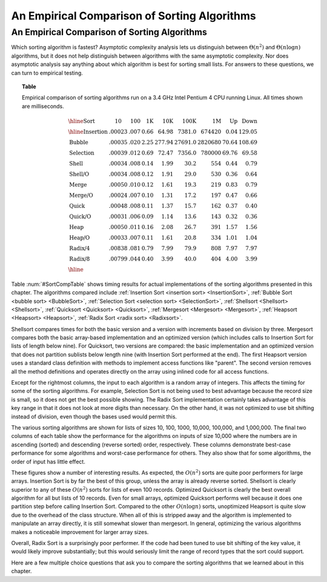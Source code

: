 .. This file is part of the OpenDSA eTextbook project. See
.. http://opendsa.org for more details.
.. Copyright (c) 2012-2020 by the OpenDSA Project Contributors, and
.. distributed under an MIT open source license.

.. avmetadata::
   :author: Cliff Shaffer
   :topic: Sorting

.. index:: ! sorting; empirical comparison

An Empirical Comparison of Sorting Algorithms
=============================================

An Empirical Comparison of Sorting Algorithms
---------------------------------------------

Which sorting algorithm is fastest?  Asymptotic complexity analysis
lets us distinguish between :math:`\Theta(n^2)` and
:math:`\Theta(n \log n)` algorithms, but it does not help distinguish
between algorithms with the same asymptotic complexity.
Nor does asymptotic analysis say anything about which algorithm is
best for sorting small lists.
For answers to these questions, we can turn to empirical testing.

.. _SortCompTable:

.. topic:: Table

   Empirical comparison of sorting algorithms run on a 3.4 GHz Intel
   Pentium 4 CPU running Linux.
   All times shown are milliseconds.

   .. math::

      \begin{array}{l|rrrrrrrr}
      \hline
      \textbf{Sort} & \textbf{10}& \textbf{100} & \textbf{1K}&
      \textbf{10K} & \textbf{100K}& \textbf{1M}& \textbf{Up} & \textbf{Down}\\
      \hline
      \textrm{Insertion} & .00023 & .007 & 0.66 &  64.98 &  7381.0 &  674420 & 0.04 & 129.05\\
      \textrm{Bubble}    & .00035 & .020 & 2.25 & 277.94 & 27691.0 & 2820680 &  70.64 & 108.69\\
      \textrm{Selection} & .00039 & .012 & 0.69 &  72.47 &  7356.0 &  780000 &  69.76 &  69.58\\
      \textrm{Shell}     & .00034 & .008 & 0.14 &   1.99 &    30.2 &     554 &   0.44 &   0.79\\
      \textrm{Shell/O}   & .00034 & .008 & 0.12 &   1.91 &    29.0 &     530 &   0.36 &   0.64\\
      \textrm{Merge}     & .00050 & .010 & 0.12 &   1.61 &    19.3 &     219 &   0.83 &   0.79\\
      \textrm{Merge/O}   & .00024 & .007 & 0.10 &   1.31 &    17.2 &     197 &   0.47 &   0.66\\
      \textrm{Quick}     & .00048 & .008 & 0.11 &   1.37 &    15.7 &     162 &   0.37 &   0.40\\
      \textrm{Quick/O}   & .00031 & .006 & 0.09 &   1.14 &    13.6 &     143 &   0.32 &   0.36\\
      \textrm{Heap}      & .00050 & .011 & 0.16 &   2.08 &    26.7 &     391 &   1.57 &   1.56\\
      \textrm{Heap/O}    & .00033 & .007 & 0.11 &   1.61 &    20.8 &     334 &   1.01 &   1.04\\
      \textrm{Radix/4}   & .00838 & .081 & 0.79 &   7.99 &    79.9 &     808 &   7.97 &   7.97\\
      \textrm{Radix/8}   & .00799 & .044 & 0.40 &   3.99 &    40.0 &     404 &   4.00 &   3.99\\
      \hline
      \end{array}

Table :num:`#SortCompTable` shows timing results for
actual implementations of the sorting algorithms presented in this
chapter.
The algorithms compared include
:ref:`Insertion Sort <insertion sort> <InsertionSort>`,
:ref:`Bubble Sort <bubble sort> <BubbleSort>`,
:ref:`Selection Sort <selection sort> <SelectionSort>`,
:ref:`Shellsort <Shellsort> <Shellsort>`,
:ref:`Quicksort <Quicksort> <Quicksort>`,
:ref:`Mergesort <Mergesort> <Mergesort>`,
:ref:`Heapsort <Heapsort> <Heapsort>`,
:ref:`Radix Sort <radix sort> <Radixsort>`.

Shellsort compares times for both the basic version and a version with
increments based on division by three.
Mergesort compares both the basic array-based implementation and an
optimized version (which includes calls to Insertion Sort for lists of
length below nine).
For Quicksort, two versions are compared: the basic implementation
and an optimized version that does not partition sublists below length
nine (with Insertion Sort performed at the end).
The first Heapsort version uses a standard class definition with
methods to implement access functions like "parent".
The second version removes all the method definitions and operates
directly on the array using inlined code for all access functions.

Except for the rightmost columns,
the input to each algorithm is a random array of integers.
This affects the timing for some of the sorting algorithms.
For example, Selection Sort is not being used to best advantage
because the record size is small, so it does not get the best possible
showing.
The Radix Sort implementation certainly takes advantage of this
key range in that it does not look at more digits than necessary.
On the other hand, it was not optimized to use bit shifting instead of 
division, even though the bases used would permit this.

The various sorting algorithms are shown for lists of sizes
10, 100, 1000, 10,000, 100,000, and 1,000,000.
The final two columns of each table show the performance for the
algorithms on inputs of size 10,000 where the numbers are in
ascending (sorted) and descending (reverse sorted) order,
respectively.
These columns demonstrate best-case performance for some
algorithms and worst-case performance for others.
They also show that for some algorithms, the order of input
has little effect.

These figures show a number of interesting results.
As expected, the :math:`O(n^2)` sorts are quite poor performers for
large arrays.
Insertion Sort is by far the best of this group, unless the array is
already reverse sorted.
Shellsort is clearly superior to any of these :math:`O(n^2)` sorts for
lists of even 100 records.
Optimized Quicksort is clearly the best overall algorithm for all but
lists of 10 records.
Even for small arrays, optimized Quicksort performs well because
it does one partition step before calling Insertion Sort.
Compared to the other :math:`O(n \log n)` sorts, unoptimized Heapsort
is quite slow due to the overhead of the class structure.
When all of this is stripped away and the algorithm is implemented to
manipulate an array directly, it is still somewhat slower than
mergesort.
In general, optimizing the various algorithms makes a
noticeable improvement for larger array sizes.

Overall, Radix Sort is a surprisingly poor performer.
If the code had been tuned to use bit shifting of the key value, it
would likely improve substantially;
but this would seriously limit the range of record types that the
sort could support.

Here are a few multiple choice questions that ask you to
compare the sorting algorithms that we learned about in this chapter.

.. avembed:: Exercises/Sorting/SortAlgCompSumm.html ka
   :long_name: Sort Comparison Summary Exercise

